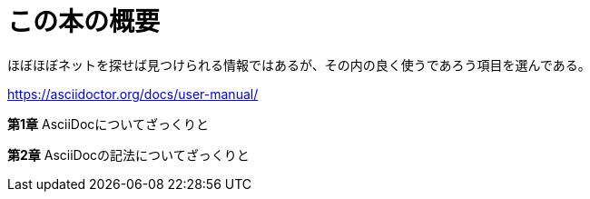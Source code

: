 [preface]
= この本の概要

ほぼほぼネットを探せば見つけられる情報ではあるが、その内の良く使うであろう項目を選んである。

https://asciidoctor.org/docs/user-manual/


*第1章* AsciiDocについてざっくりと

*第2章* AsciiDocの記法についてざっくりと

